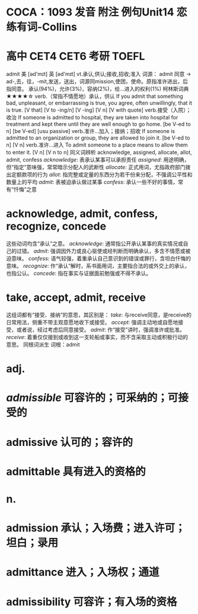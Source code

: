 * COCA：1093 发音 附注 例句Unit14   恋练有词-Collins
* 高中 CET4 CET6 考研 TOEFL   
admit
美 [əd'mɪt] 英 [əd'mɪt]
vt.承认,供认;接收,招收;准入
词源： admit 同意 → ad-,去，往，-mit,发送，送出，词源同mission,使团，使命。原指准许进出，后指同意。
承认(94%)，允许(3%)，容纳(2%)，给…进入的权利(1%)
柯林斯词典★★★★☆   
verb.（常指不情愿地）承认，供认
If you admit that something bad, unpleasant, or embarrassing is true, you agree, often unwillingly, that it is true.
  [V that] [V to -ing/n] [V -ing] [V n] [V with quote]
verb.接受（入院）；收治
If someone is admitted to hospital, they are taken into hospital for treatment and kept there until they are well enough to go home.
  [be V-ed to n] [be V-ed] [usu passive]
verb.准许…加入；接纳；招收
If someone is admitted to an organization or group, they are allowed to join it.
  [be V-ed to n] [V n]
verb.准许…进入
To admit someone to a place means to allow them to enter it.
  [V n] [V n to n]
同义词辨析
acknowledge, assigned, allocate, allot, admit, confess
[[acknowledge]]: 表承认某事可以承担责任
[[assigned]]: 用途明确，但“指定”意味强，常常暗示分配人的武断性
[[allocate]]: 正式用词，尤指政府部门拨出定额款项的行为
[[allot]]: 指完整或定量的东西分为若干份来分配，不强调公平性和数量上的平均
[[admit]]: 表被迫承认做过某事
[[confess]]: 承认一些不好的事情，常有“忏悔”之意
* acknowledge, admit, confess, recognize, concede
这些动词均含“承认”之意。
[[acknowledge]]: 通常指公开承认某事的真实情况或自己的过错。
[[admit]]: 强调因外力或良心驱使或经判断而明确承认，多含不情愿或被迫意味。
[[confess]]: 语气较强，着重承认自己意识到的错误或罪行，含坦白忏悔的意味。
[[recognize]]: 作“承认”解时，系书面用词，主要指合法的或外交上的承认，也指公认。
[[concede]]: 指在事实与证据面前勉强或不得不承认。
* take, accept, admit, receive
这组词都有“接受、接纳”的意思，其区别是：
[[take]]: 与receive同意，是receive的日常用法，侧重不带主观意愿地收下或接受。
[[accept]]: 强调主动地或自愿地接受，或者说，经过考虑后同意接受。
[[admit]]: 作“接受”讲时，强调准许或批准。
[[receive]]: 着重仅仅接到或收到这一支轮船或事实，而不含采取主动或积极行动的意思。
同根词派生
词根：admit
* adj.
* [[admissible]] 可容许的；可采纳的；可接受的
* admissive 认可的；容许的
* admittable 具有进入的资格的
* n.
* admission 承认；入场费；进入许可；坦白；录用
* admittance 进入；入场权；通道
* admissibility 可容许；有入场的资格